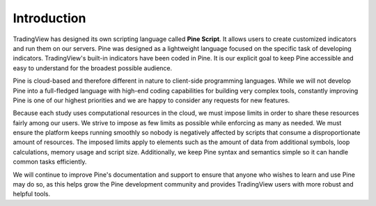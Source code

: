 Introduction
============

.. image:: images/Pine_Script_logo_text.png
   :alt: Pine Script logo
   :align: right
   :width: 240
   :height: 240

TradingView has designed its own scripting language called **Pine Script**.
It allows users to create customized indicators and run them
on our servers. Pine was designed as a lightweight
language focused on the specific task of developing indicators. TradingView's
built-in indicators have been coded in Pine. It is our
explicit goal to keep Pine accessible and easy to understand for the broadest
possible audience.

Pine is cloud-based and therefore
different in nature to client-side programming languages.
While we will not develop Pine into a full-fledged language with high-end
coding capabilities for building very complex tools, constantly improving
Pine is one of our highest priorities and we are happy to consider any
requests for new features.

Because each study uses computational resources in the cloud, we must
impose limits in order to share these resources fairly among our users.
We strive to impose as few limits as possible while enforcing as many as
needed. We must ensure the platform keeps running smoothly so nobody is
negatively affected by scripts that consume a
disproportionate amount of resources. The imposed limits apply to elements
such as the amount of data from additional symbols, loop calculations,
memory usage and script size. Additionally, we keep Pine syntax and
semantics simple so it can handle common tasks efficiently.

We will continue to improve Pine's documentation and
support to ensure that anyone who wishes to learn and use Pine may do so,
as this helps grow the Pine development community and provides TradingView users
with more robust and helpful tools.
